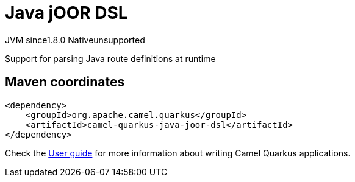 // Do not edit directly!
// This file was generated by camel-quarkus-maven-plugin:update-extension-doc-page
= Java jOOR DSL
:cq-artifact-id: camel-quarkus-java-joor-dsl
:cq-native-supported: false
:cq-status: Preview
:cq-status-deprecation: Preview
:cq-description: Support for parsing Java route definitions at runtime
:cq-deprecated: false
:cq-jvm-since: 1.8.0
:cq-native-since: n/a

[.badges]
[.badge-key]##JVM since##[.badge-supported]##1.8.0## [.badge-key]##Native##[.badge-unsupported]##unsupported##

Support for parsing Java route definitions at runtime

== Maven coordinates

[source,xml]
----
<dependency>
    <groupId>org.apache.camel.quarkus</groupId>
    <artifactId>camel-quarkus-java-joor-dsl</artifactId>
</dependency>
----

Check the xref:user-guide/index.adoc[User guide] for more information about writing Camel Quarkus applications.
